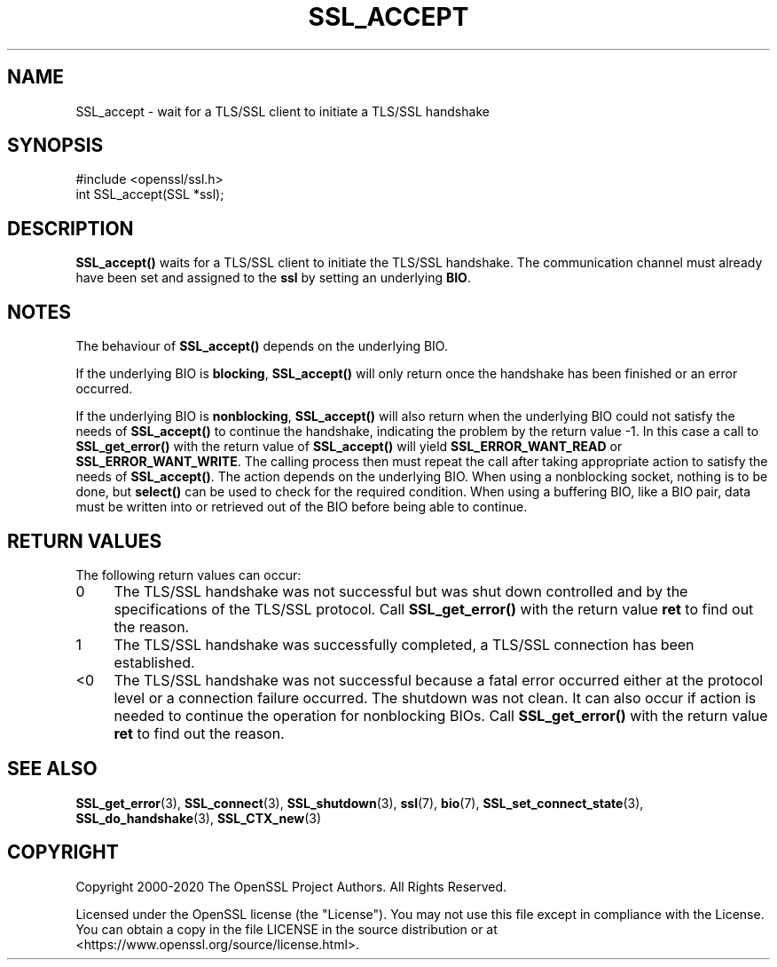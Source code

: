 .\" -*- mode: troff; coding: utf-8 -*-
.\" Automatically generated by Pod::Man 5.0102 (Pod::Simple 3.45)
.\"
.\" Standard preamble:
.\" ========================================================================
.de Sp \" Vertical space (when we can't use .PP)
.if t .sp .5v
.if n .sp
..
.de Vb \" Begin verbatim text
.ft CW
.nf
.ne \\$1
..
.de Ve \" End verbatim text
.ft R
.fi
..
.\" \*(C` and \*(C' are quotes in nroff, nothing in troff, for use with C<>.
.ie n \{\
.    ds C` ""
.    ds C' ""
'br\}
.el\{\
.    ds C`
.    ds C'
'br\}
.\"
.\" Escape single quotes in literal strings from groff's Unicode transform.
.ie \n(.g .ds Aq \(aq
.el       .ds Aq '
.\"
.\" If the F register is >0, we'll generate index entries on stderr for
.\" titles (.TH), headers (.SH), subsections (.SS), items (.Ip), and index
.\" entries marked with X<> in POD.  Of course, you'll have to process the
.\" output yourself in some meaningful fashion.
.\"
.\" Avoid warning from groff about undefined register 'F'.
.de IX
..
.nr rF 0
.if \n(.g .if rF .nr rF 1
.if (\n(rF:(\n(.g==0)) \{\
.    if \nF \{\
.        de IX
.        tm Index:\\$1\t\\n%\t"\\$2"
..
.        if !\nF==2 \{\
.            nr % 0
.            nr F 2
.        \}
.    \}
.\}
.rr rF
.\" ========================================================================
.\"
.IX Title "SSL_ACCEPT 3"
.TH SSL_ACCEPT 3 2025-04-28 1.1.1k OpenSSL
.\" For nroff, turn off justification.  Always turn off hyphenation; it makes
.\" way too many mistakes in technical documents.
.if n .ad l
.nh
.SH NAME
SSL_accept \- wait for a TLS/SSL client to initiate a TLS/SSL handshake
.SH SYNOPSIS
.IX Header "SYNOPSIS"
.Vb 1
\& #include <openssl/ssl.h>
\&
\& int SSL_accept(SSL *ssl);
.Ve
.SH DESCRIPTION
.IX Header "DESCRIPTION"
\&\fBSSL_accept()\fR waits for a TLS/SSL client to initiate the TLS/SSL handshake.
The communication channel must already have been set and assigned to the
\&\fBssl\fR by setting an underlying \fBBIO\fR.
.SH NOTES
.IX Header "NOTES"
The behaviour of \fBSSL_accept()\fR depends on the underlying BIO.
.PP
If the underlying BIO is \fBblocking\fR, \fBSSL_accept()\fR will only return once the
handshake has been finished or an error occurred.
.PP
If the underlying BIO is \fBnonblocking\fR, \fBSSL_accept()\fR will also return
when the underlying BIO could not satisfy the needs of \fBSSL_accept()\fR
to continue the handshake, indicating the problem by the return value \-1.
In this case a call to \fBSSL_get_error()\fR with the
return value of \fBSSL_accept()\fR will yield \fBSSL_ERROR_WANT_READ\fR or
\&\fBSSL_ERROR_WANT_WRITE\fR. The calling process then must repeat the call after
taking appropriate action to satisfy the needs of \fBSSL_accept()\fR.
The action depends on the underlying BIO. When using a nonblocking socket,
nothing is to be done, but \fBselect()\fR can be used to check for the required
condition. When using a buffering BIO, like a BIO pair, data must be written
into or retrieved out of the BIO before being able to continue.
.SH "RETURN VALUES"
.IX Header "RETURN VALUES"
The following return values can occur:
.IP 0 4
The TLS/SSL handshake was not successful but was shut down controlled and
by the specifications of the TLS/SSL protocol. Call \fBSSL_get_error()\fR with the
return value \fBret\fR to find out the reason.
.IP 1 4
.IX Item "1"
The TLS/SSL handshake was successfully completed, a TLS/SSL connection has been
established.
.IP <0 4
.IX Item "<0"
The TLS/SSL handshake was not successful because a fatal error occurred either
at the protocol level or a connection failure occurred. The shutdown was
not clean. It can also occur if action is needed to continue the operation
for nonblocking BIOs. Call \fBSSL_get_error()\fR with the return value \fBret\fR
to find out the reason.
.SH "SEE ALSO"
.IX Header "SEE ALSO"
\&\fBSSL_get_error\fR\|(3), \fBSSL_connect\fR\|(3),
\&\fBSSL_shutdown\fR\|(3), \fBssl\fR\|(7), \fBbio\fR\|(7),
\&\fBSSL_set_connect_state\fR\|(3),
\&\fBSSL_do_handshake\fR\|(3),
\&\fBSSL_CTX_new\fR\|(3)
.SH COPYRIGHT
.IX Header "COPYRIGHT"
Copyright 2000\-2020 The OpenSSL Project Authors. All Rights Reserved.
.PP
Licensed under the OpenSSL license (the "License").  You may not use
this file except in compliance with the License.  You can obtain a copy
in the file LICENSE in the source distribution or at
<https://www.openssl.org/source/license.html>.
